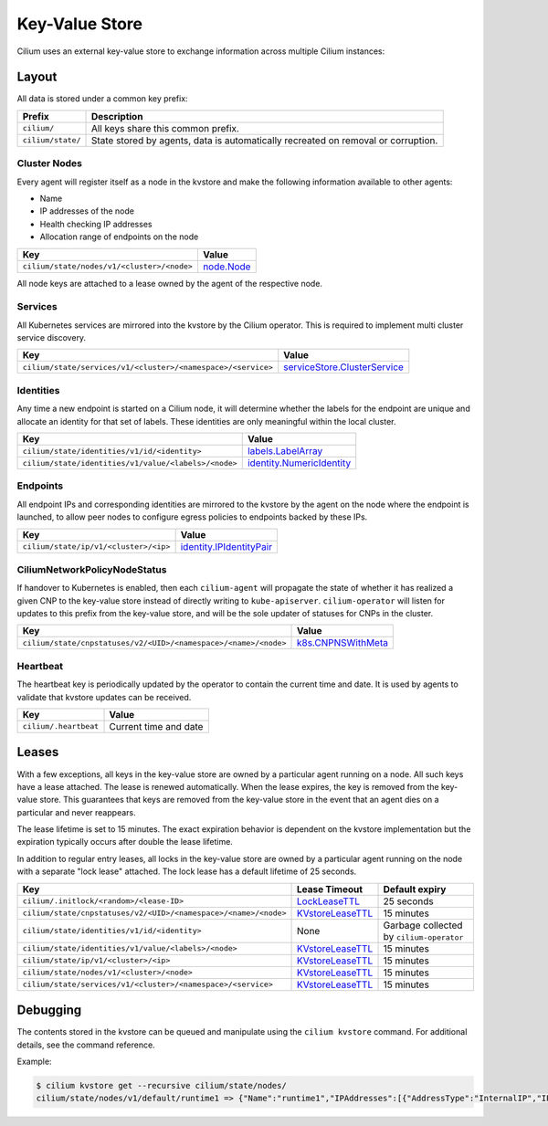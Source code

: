 Key-Value Store
###############

Cilium uses an external key-value store to exchange information across multiple
Cilium instances:

Layout
======

All data is stored under a common key prefix:

===================== ====================
Prefix                Description
===================== ====================
``cilium/``           All keys share this common prefix.
``cilium/state/``     State stored by agents, data is automatically recreated on removal or corruption.
===================== ====================


Cluster Nodes
-------------

Every agent will register itself as a node in the kvstore and make the
following information available to other agents:

- Name
- IP addresses of the node
- Health checking IP addresses
- Allocation range of endpoints on the node

============================================================ ====================
Key                                                          Value
============================================================ ====================
``cilium/state/nodes/v1/<cluster>/<node>``                   node.Node_
============================================================ ====================

.. _node.Node: https://pkg.go.dev/github.com/cilium/cilium/pkg/node/types#Node

All node keys are attached to a lease owned by the agent of the respective
node.


Services
--------

All Kubernetes services are mirrored into the kvstore by the Cilium operator. This is
required to implement multi cluster service discovery.

============================================================= ====================
Key                                                           Value
============================================================= ====================
``cilium/state/services/v1/<cluster>/<namespace>/<service>``  serviceStore.ClusterService_
============================================================= ====================

.. _serviceStore.ClusterService: https://pkg.go.dev/github.com/cilium/cilium/pkg/service/store#ClusterService

Identities
----------

Any time a new endpoint is started on a Cilium node, it will determine whether
the labels for the endpoint are unique and allocate an identity for that set of
labels. These identities are only meaningful within the local cluster.

============================================================= ====================
Key                                                           Value
============================================================= ====================
``cilium/state/identities/v1/id/<identity>``                  labels.LabelArray_
``cilium/state/identities/v1/value/<labels>/<node>``          identity.NumericIdentity_
============================================================= ====================

.. _identity.NumericIdentity: https://pkg.go.dev/github.com/cilium/cilium/pkg/identity#NumericIdentity
.. _labels.LabelArray: https://pkg.go.dev/github.com/cilium/cilium/pkg/labels#LabelArray

Endpoints
---------

All endpoint IPs and corresponding identities are mirrored to the kvstore by
the agent on the node where the endpoint is launched, to allow peer nodes to
configure egress policies to endpoints backed by these IPs.

============================================================= ====================
Key                                                           Value
============================================================= ====================
``cilium/state/ip/v1/<cluster>/<ip>``                         identity.IPIdentityPair_
============================================================= ====================

.. _identity.IPIdentityPair: https://pkg.go.dev/github.com/cilium/cilium/pkg/identity#IPIdentityPair

CiliumNetworkPolicyNodeStatus
-----------------------------

If handover to Kubernetes is enabled, then each ``cilium-agent`` will propagate
the  state of whether it has realized a given CNP to the key-value store instead
of directly writing to ``kube-apiserver``. ``cilium-operator`` will listen for 
updates to this prefix from the key-value store, and will be the sole updater
of statuses for CNPs in the cluster.

================================================================ ====================
Key                                                              Value
================================================================ ====================
``cilium/state/cnpstatuses/v2/<UID>/<namespace>/<name>/<node>``  k8s.CNPNSWithMeta_
================================================================ ====================

.. _k8s.CNPNSWithMeta: https://pkg.go.dev/github.com/cilium/cilium/pkg/k8s#CNPNSWithMeta

Heartbeat
---------

The heartbeat key is periodically updated by the operator to contain the
current time and date. It is used by agents to validate that kvstore updates
can be received.

====================== ======================
Key                    Value
====================== ======================
``cilium/.heartbeat``  Current time and date
====================== ======================


Leases
======

With a few exceptions, all keys in the key-value store are owned by a
particular agent running on a node. All such keys have a lease attached. The
lease is renewed automatically. When the lease expires, the key is removed from
the key-value store. This guarantees that keys are removed from the key-value
store in the event that an agent dies on a particular and never reappears.

The lease lifetime is set to 15 minutes. The exact expiration behavior is
dependent on the kvstore implementation but the expiration typically occurs
after double the lease lifetime.

In addition to regular entry leases, all locks in the key-value store are
owned by a particular agent running on the node with a separate "lock lease"
attached. The lock lease has a default lifetime of 25 seconds.

=============================================================== ================ ========================================
Key                                                             Lease Timeout    Default expiry
=============================================================== ================ ========================================
``cilium/.initlock/<random>/<lease-ID>``                        LockLeaseTTL_    25 seconds
``cilium/state/cnpstatuses/v2/<UID>/<namespace>/<name>/<node>`` KVstoreLeaseTTL_ 15 minutes
``cilium/state/identities/v1/id/<identity>``                    None             Garbage collected by ``cilium-operator``
``cilium/state/identities/v1/value/<labels>/<node>``            KVstoreLeaseTTL_ 15 minutes
``cilium/state/ip/v1/<cluster>/<ip>``                           KVstoreLeaseTTL_ 15 minutes
``cilium/state/nodes/v1/<cluster>/<node>``                      KVstoreLeaseTTL_ 15 minutes
``cilium/state/services/v1/<cluster>/<namespace>/<service>``    KVstoreLeaseTTL_ 15 minutes
=============================================================== ================ ========================================

.. _LockLeaseTTL: https://pkg.go.dev/github.com/cilium/cilium/pkg/defaults?tab=doc#LockLeaseTTL
.. _KVstoreLeaseTTL: https://pkg.go.dev/github.com/cilium/cilium/pkg/defaults?tab=doc#KVstoreLeaseTTL

Debugging
=========

The contents stored in the kvstore can be queued and manipulate using the
``cilium kvstore`` command. For additional details, see the command reference.

Example:

.. code:: bash

        $ cilium kvstore get --recursive cilium/state/nodes/
        cilium/state/nodes/v1/default/runtime1 => {"Name":"runtime1","IPAddresses":[{"AddressType":"InternalIP","IP":"10.0.2.15"}],"IPv4AllocCIDR":{"IP":"10.11.0.0","Mask":"//8AAA=="},"IPv6AllocCIDR":{"IP":"f00d::a0f:0:0:0","Mask":"//////////////////8AAA=="},"IPv4HealthIP":"","IPv6HealthIP":""}
